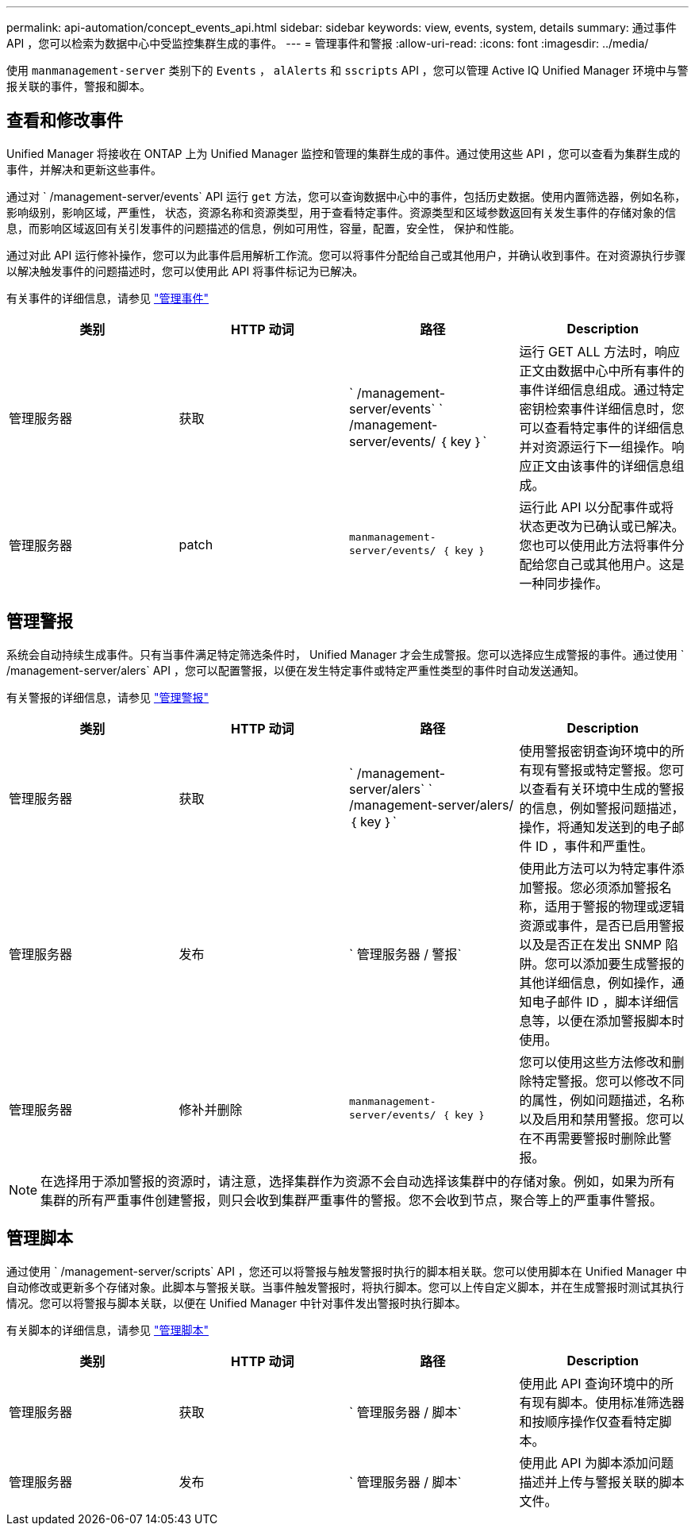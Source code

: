 ---
permalink: api-automation/concept_events_api.html 
sidebar: sidebar 
keywords: view, events, system, details 
summary: 通过事件 API ，您可以检索为数据中心中受监控集群生成的事件。 
---
= 管理事件和警报
:allow-uri-read: 
:icons: font
:imagesdir: ../media/


[role="lead"]
使用 `manmanagement-server` 类别下的 `Events` ， `alAlerts` 和 `sscripts` API ，您可以管理 Active IQ Unified Manager 环境中与警报关联的事件，警报和脚本。



== 查看和修改事件

Unified Manager 将接收在 ONTAP 上为 Unified Manager 监控和管理的集群生成的事件。通过使用这些 API ，您可以查看为集群生成的事件，并解决和更新这些事件。

通过对 ` /management-server/events` API 运行 `get` 方法，您可以查询数据中心中的事件，包括历史数据。使用内置筛选器，例如名称，影响级别，影响区域，严重性， 状态，资源名称和资源类型，用于查看特定事件。资源类型和区域参数返回有关发生事件的存储对象的信息，而影响区域返回有关引发事件的问题描述的信息，例如可用性，容量，配置，安全性， 保护和性能。

通过对此 API 运行修补操作，您可以为此事件启用解析工作流。您可以将事件分配给自己或其他用户，并确认收到事件。在对资源执行步骤以解决触发事件的问题描述时，您可以使用此 API 将事件标记为已解决。

有关事件的详细信息，请参见 link:../events/concept_manage_events.html["管理事件"]

[cols="4*"]
|===
| 类别 | HTTP 动词 | 路径 | Description 


 a| 
管理服务器
 a| 
获取
 a| 
` /management-server/events` ` /management-server/events/ ｛ key ｝`
 a| 
运行 GET ALL 方法时，响应正文由数据中心中所有事件的事件详细信息组成。通过特定密钥检索事件详细信息时，您可以查看特定事件的详细信息并对资源运行下一组操作。响应正文由该事件的详细信息组成。



 a| 
管理服务器
 a| 
patch
 a| 
`manmanagement-server/events/ ｛ key ｝`
 a| 
运行此 API 以分配事件或将状态更改为已确认或已解决。您也可以使用此方法将事件分配给您自己或其他用户。这是一种同步操作。

|===


== 管理警报

系统会自动持续生成事件。只有当事件满足特定筛选条件时， Unified Manager 才会生成警报。您可以选择应生成警报的事件。通过使用 ` /management-server/alers` API ，您可以配置警报，以便在发生特定事件或特定严重性类型的事件时自动发送通知。

有关警报的详细信息，请参见 link:../events/concept_manage_alerts.html["管理警报"]

[cols="4*"]
|===
| 类别 | HTTP 动词 | 路径 | Description 


 a| 
管理服务器
 a| 
获取
 a| 
` /management-server/alers` ` /management-server/alers/ ｛ key ｝`
 a| 
使用警报密钥查询环境中的所有现有警报或特定警报。您可以查看有关环境中生成的警报的信息，例如警报问题描述，操作，将通知发送到的电子邮件 ID ，事件和严重性。



 a| 
管理服务器
 a| 
发布
 a| 
` 管理服务器 / 警报`
 a| 
使用此方法可以为特定事件添加警报。您必须添加警报名称，适用于警报的物理或逻辑资源或事件，是否已启用警报以及是否正在发出 SNMP 陷阱。您可以添加要生成警报的其他详细信息，例如操作，通知电子邮件 ID ，脚本详细信息等，以便在添加警报脚本时使用。



 a| 
管理服务器
 a| 
修补并删除
 a| 
`manmanagement-server/events/ ｛ key ｝`
 a| 
您可以使用这些方法修改和删除特定警报。您可以修改不同的属性，例如问题描述，名称以及启用和禁用警报。您可以在不再需要警报时删除此警报。

|===

NOTE: 在选择用于添加警报的资源时，请注意，选择集群作为资源不会自动选择该集群中的存储对象。例如，如果为所有集群的所有严重事件创建警报，则只会收到集群严重事件的警报。您不会收到节点，聚合等上的严重事件警报。



== 管理脚本

通过使用 ` /management-server/scripts` API ，您还可以将警报与触发警报时执行的脚本相关联。您可以使用脚本在 Unified Manager 中自动修改或更新多个存储对象。此脚本与警报关联。当事件触发警报时，将执行脚本。您可以上传自定义脚本，并在生成警报时测试其执行情况。您可以将警报与脚本关联，以便在 Unified Manager 中针对事件发出警报时执行脚本。

有关脚本的详细信息，请参见 link:../events/concept_manage_scripts.html["管理脚本"]

[cols="4*"]
|===
| 类别 | HTTP 动词 | 路径 | Description 


 a| 
管理服务器
 a| 
获取
 a| 
` 管理服务器 / 脚本`
 a| 
使用此 API 查询环境中的所有现有脚本。使用标准筛选器和按顺序操作仅查看特定脚本。



 a| 
管理服务器
 a| 
发布
 a| 
` 管理服务器 / 脚本`
 a| 
使用此 API 为脚本添加问题描述并上传与警报关联的脚本文件。

|===